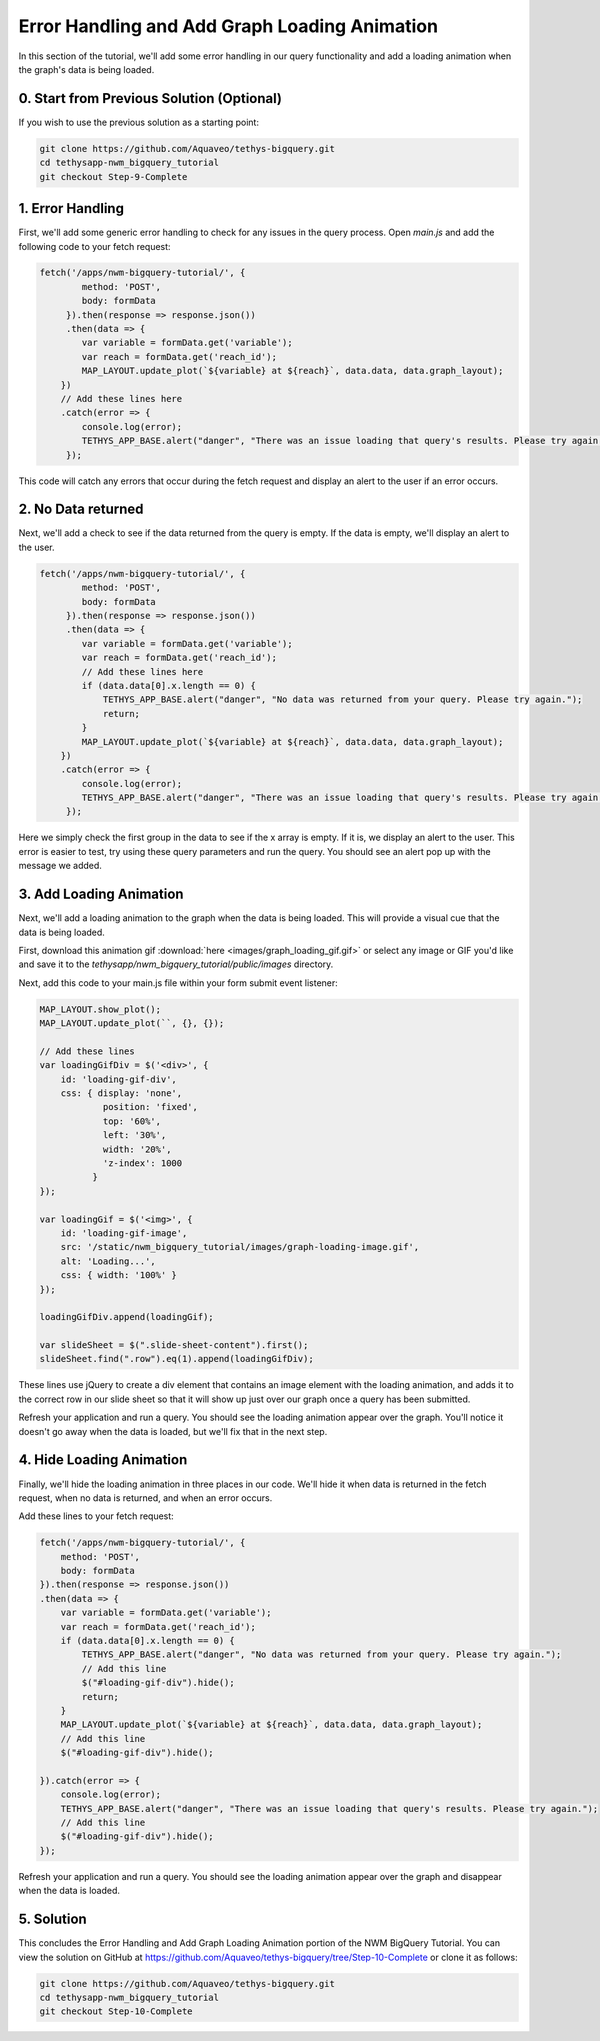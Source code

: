 Error Handling and Add Graph Loading Animation
==============================================
In this section of the tutorial, we'll add some error handling in our query functionality 
and add a loading animation when the graph's data is being loaded.

0. Start from Previous Solution (Optional)
------------------------------------------
If you wish to use the previous solution as a starting point:

.. code-block:: bash

    git clone https://github.com/Aquaveo/tethys-bigquery.git
    cd tethysapp-nwm_bigquery_tutorial
    git checkout Step-9-Complete

1. Error Handling
------------------
First, we'll add some generic error handling to check for any issues in the query process. Open `main.js` and add the following 
code to your fetch request:

.. code-block:: javascript

    fetch('/apps/nwm-bigquery-tutorial/', {
            method: 'POST',
            body: formData
         }).then(response => response.json())
         .then(data => {
            var variable = formData.get('variable');
            var reach = formData.get('reach_id');
            MAP_LAYOUT.update_plot(`${variable} at ${reach}`, data.data, data.graph_layout);
        })
        // Add these lines here
        .catch(error => {
            console.log(error);
            TETHYS_APP_BASE.alert("danger", "There was an issue loading that query's results. Please try again.");
         });
         
This code will catch any errors that occur during the fetch request and display an alert to the user if an error occurs.

2. No Data returned
--------------------
Next, we'll add a check to see if the data returned from the query is empty. If the data is empty, we'll display an alert to the user.

.. code-block:: javascript

    fetch('/apps/nwm-bigquery-tutorial/', {
            method: 'POST',
            body: formData
         }).then(response => response.json())
         .then(data => {
            var variable = formData.get('variable');
            var reach = formData.get('reach_id');
            // Add these lines here
            if (data.data[0].x.length == 0) {
                TETHYS_APP_BASE.alert("danger", "No data was returned from your query. Please try again.");
                return;
            }
            MAP_LAYOUT.update_plot(`${variable} at ${reach}`, data.data, data.graph_layout);
        })
        .catch(error => {
            console.log(error);
            TETHYS_APP_BASE.alert("danger", "There was an issue loading that query's results. Please try again.");
         });

Here we simply check the first group in the data to see if the x array is empty. If it is, we display an alert to the user.
This error is easier to test, try using these query parameters and run the query. You should see an alert pop up with the message we added. 

.. image:: images/no_data_query_parameters_screenshot.png
    
3. Add Loading Animation
-------------------------
Next, we'll add a loading animation to the graph when the data is being loaded. This will provide a visual cue that the data is being loaded.

First, download this animation gif :download:`here <images/graph_loading_gif.gif>` or select any image or GIF you'd like and save it to 
the `tethysapp/nwm_bigquery_tutorial/public/images` directory.

Next, add this code to your main.js file within your form submit event listener:

.. code-block:: javascript

    MAP_LAYOUT.show_plot();
    MAP_LAYOUT.update_plot(``, {}, {});
    
    // Add these lines
    var loadingGifDiv = $('<div>', {
        id: 'loading-gif-div',
        css: { display: 'none',
                position: 'fixed',
                top: '60%',
                left: '30%',
                width: '20%',
                'z-index': 1000
              } 
    });

    var loadingGif = $('<img>', {
        id: 'loading-gif-image',
        src: '/static/nwm_bigquery_tutorial/images/graph-loading-image.gif',
        alt: 'Loading...',
        css: { width: '100%' }
    });

    loadingGifDiv.append(loadingGif);

    var slideSheet = $(".slide-sheet-content").first();
    slideSheet.find(".row").eq(1).append(loadingGifDiv);

These lines use jQuery to create a div element that contains an image element with the loading animation, and adds it to the correct row in our slide 
sheet so that it will show up just over our graph once a query has been submitted.

Refresh your application and run a query. You should see the loading animation appear over the graph. You'll notice it doesn't go away 
when the data is loaded, but we'll fix that in the next step.

4. Hide Loading Animation
--------------------------
Finally, we'll hide the loading animation in three places in our code. We'll hide it when data is returned in the fetch request, 
when no data is returned, and when an error occurs. 

Add these lines to your fetch request:

.. code-block:: javascript

    fetch('/apps/nwm-bigquery-tutorial/', {
        method: 'POST',
        body: formData
    }).then(response => response.json())
    .then(data => {
        var variable = formData.get('variable');
        var reach = formData.get('reach_id');
        if (data.data[0].x.length == 0) {
            TETHYS_APP_BASE.alert("danger", "No data was returned from your query. Please try again.");
            // Add this line
            $("#loading-gif-div").hide();
            return;
        }
        MAP_LAYOUT.update_plot(`${variable} at ${reach}`, data.data, data.graph_layout);
        // Add this line
        $("#loading-gif-div").hide();

    }).catch(error => {
        console.log(error);
        TETHYS_APP_BASE.alert("danger", "There was an issue loading that query's results. Please try again.");
        // Add this line
        $("#loading-gif-div").hide();
    });


Refresh your application and run a query. You should see the loading animation appear over the graph and disappear when the data is loaded. 

5. Solution
-----------
This concludes the Error Handling and Add Graph Loading Animation portion of the NWM BigQuery Tutorial. You can view the solution on GitHub at https://github.com/Aquaveo/tethys-bigquery/tree/Step-10-Complete or clone it as follows:

.. code-block:: bash

    git clone https://github.com/Aquaveo/tethys-bigquery.git
    cd tethysapp-nwm_bigquery_tutorial
    git checkout Step-10-Complete 